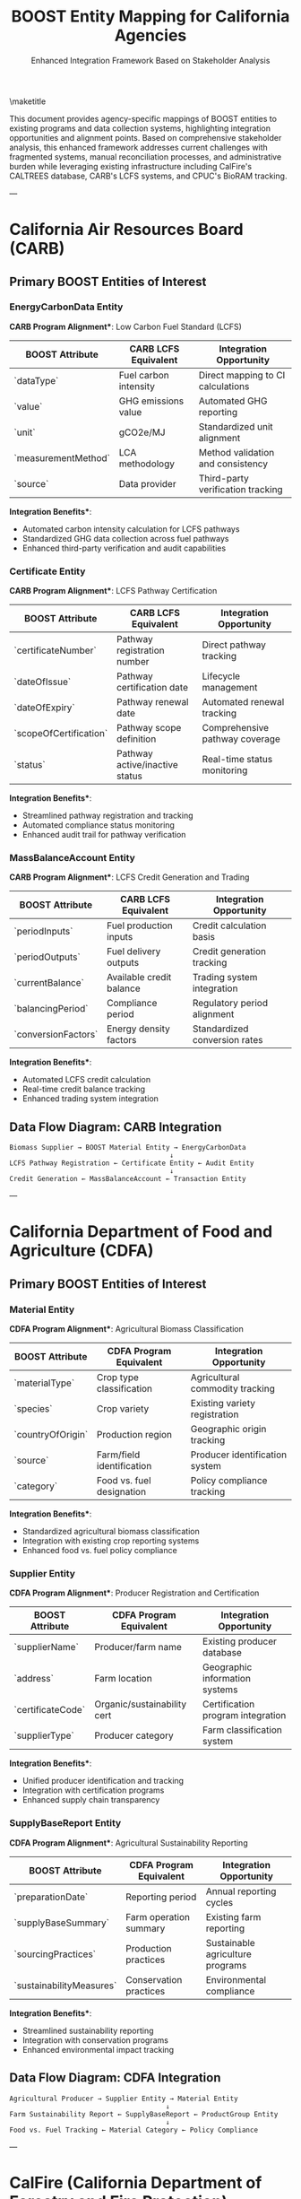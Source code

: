 #+LATEX_CLASS_OPTIONS: [title=small,preset=opensansnote,par=skip]
#+LATEX_HEADER: \usepackage{phfnote}
#+LATEX_HEADER: \usepackage{amsmath}
#+OPTIONS: toc:nil author:nil
#+TITLE: BOOST Entity Mapping for California Agencies
#+SUBTITLE: Enhanced Integration Framework Based on Stakeholder Analysis

\maketitle

This document provides agency-specific mappings of BOOST entities to existing programs and data collection systems, highlighting integration opportunities and alignment points. Based on comprehensive stakeholder analysis, this enhanced framework addresses current challenges with fragmented systems, manual reconciliation processes, and administrative burden while leveraging existing infrastructure including CalFire's CALTREES database, CARB's LCFS systems, and CPUC's BioRAM tracking.


---

* California Air Resources Board (CARB)

** Primary BOOST Entities of Interest

*** **EnergyCarbonData Entity**
*CARB Program Alignment**: Low Carbon Fuel Standard (LCFS)

| BOOST Attribute | CARB LCFS Equivalent | Integration Opportunity |
|-----------------|---------------------|------------------------|
| `dataType` | Fuel carbon intensity | Direct mapping to CI calculations |
| `value` | GHG emissions value | Automated GHG reporting |
| `unit` | gCO2e/MJ | Standardized unit alignment |
| `measurementMethod` | LCA methodology | Method validation and consistency |
| `source` | Data provider | Third-party verification tracking |

*Integration Benefits**:
- Automated carbon intensity calculation for LCFS pathways
- Standardized GHG data collection across fuel pathways
- Enhanced third-party verification and audit capabilities

*** **Certificate Entity**
*CARB Program Alignment**: LCFS Pathway Certification

| BOOST Attribute | CARB LCFS Equivalent | Integration Opportunity |
|-----------------|---------------------|------------------------|
| `certificateNumber` | Pathway registration number | Direct pathway tracking |
| `dateOfIssue` | Pathway certification date | Lifecycle management |
| `dateOfExpiry` | Pathway renewal date | Automated renewal tracking |
| `scopeOfCertification` | Pathway scope definition | Comprehensive pathway coverage |
| `status` | Pathway active/inactive status | Real-time status monitoring |

*Integration Benefits**:
- Streamlined pathway registration and tracking
- Automated compliance status monitoring
- Enhanced audit trail for pathway verification

*** **MassBalanceAccount Entity**
*CARB Program Alignment**: LCFS Credit Generation and Trading

| BOOST Attribute | CARB LCFS Equivalent | Integration Opportunity |
|-----------------|---------------------|------------------------|
| `periodInputs` | Fuel production inputs | Credit calculation basis |
| `periodOutputs` | Fuel delivery outputs | Credit generation tracking |
| `currentBalance` | Available credit balance | Trading system integration |
| `balancingPeriod` | Compliance period | Regulatory period alignment |
| `conversionFactors` | Energy density factors | Standardized conversion rates |

*Integration Benefits**:
- Automated LCFS credit calculation
- Real-time credit balance tracking
- Enhanced trading system integration

** **Data Flow Diagram: CARB Integration**
#+BEGIN_SRC text
Biomass Supplier → BOOST Material Entity → EnergyCarbonData
                                        ↓
LCFS Pathway Registration ← Certificate Entity ← Audit Entity
                                        ↓
Credit Generation ← MassBalanceAccount ← Transaction Entity
#+END_SRC

---

* California Department of Food and Agriculture (CDFA)

** Primary BOOST Entities of Interest

*** **Material Entity**
*CDFA Program Alignment**: Agricultural Biomass Classification

| BOOST Attribute | CDFA Program Equivalent | Integration Opportunity |
|-----------------|------------------------|------------------------|
| `materialType` | Crop type classification | Agricultural commodity tracking |
| `species` | Crop variety | Existing variety registration |
| `countryOfOrigin` | Production region | Geographic origin tracking |
| `source` | Farm/field identification | Producer identification system |
| `category` | Food vs. fuel designation | Policy compliance tracking |

*Integration Benefits**:
- Standardized agricultural biomass classification
- Integration with existing crop reporting systems
- Enhanced food vs. fuel policy compliance

*** **Supplier Entity**
*CDFA Program Alignment**: Producer Registration and Certification

| BOOST Attribute | CDFA Program Equivalent | Integration Opportunity |
|-----------------|------------------------|------------------------|
| `supplierName` | Producer/farm name | Existing producer database |
| `address` | Farm location | Geographic information systems |
| `certificateCode` | Organic/sustainability cert | Certification program integration |
| `supplierType` | Producer category | Farm classification system |

*Integration Benefits**:
- Unified producer identification and tracking
- Integration with certification programs
- Enhanced supply chain transparency

*** **SupplyBaseReport Entity**
*CDFA Program Alignment**: Agricultural Sustainability Reporting

| BOOST Attribute | CDFA Program Equivalent | Integration Opportunity |
|-----------------|------------------------|------------------------|
| `preparationDate` | Reporting period | Annual reporting cycles |
| `supplyBaseSummary` | Farm operation summary | Existing farm reporting |
| `sourcingPractices` | Production practices | Sustainable agriculture programs |
| `sustainabilityMeasures` | Conservation practices | Environmental compliance |

*Integration Benefits**:
- Streamlined sustainability reporting
- Integration with conservation programs
- Enhanced environmental impact tracking

** **Data Flow Diagram: CDFA Integration**
#+BEGIN_SRC text
Agricultural Producer → Supplier Entity → Material Entity
                                       ↓
Farm Sustainability Report ← SupplyBaseReport ← ProductGroup Entity
                                       ↓
Food vs. Fuel Tracking ← Material Category ← Policy Compliance
#+END_SRC

---

* CalFire (California Department of Forestry and Fire Protection)

** Primary BOOST Entities of Interest

*** **Material Entity**
*CalFire Program Alignment**: Forest Biomass and Fire Risk Reduction

| BOOST Attribute | CalFire Program Equivalent | Integration Opportunity |
|-----------------|---------------------------|------------------------|
| `materialType` | Biomass type (slash, chips) | Fire risk reduction materials |
| `species` | Tree species | Forest inventory data |
| `source` | Harvest unit/area | Timber harvest plan integration |
| `quantity` | Volume removed | Fire fuel reduction quantification |
| `countryOfOrigin` | Forest management unit | Geographic tracking |

*Integration Benefits**:
- Quantified fire risk reduction through biomass removal
- Integration with timber harvest planning
- Enhanced forest management tracking

*** **SupplyBaseReport Entity**
*CalFire Program Alignment**: Forest Management Planning

| BOOST Attribute | CalFire Program Equivalent | Integration Opportunity |
|-----------------|---------------------------|------------------------|
| `supplyBaseSummary` | Forest management summary | Existing management plans |
| `sourcingPractices` | Harvest practices | Best management practices |
| `sustainabilityMeasures` | Forest health metrics | Ecosystem monitoring |
| `publicationUrl` | Public plan documents | Transparency requirements |

*Integration Benefits**:
- Integration with forest management plans
- Enhanced public reporting and transparency
- Ecosystem health and fire risk assessment

*** **Organization Entity**
*CalFire Program Alignment**: Forest Operators and Contractors

| BOOST Attribute | CalFire Program Equivalent | Integration Opportunity |
|-----------------|---------------------------|------------------------|
| `name` | Contractor/operator name | Licensed operator registry |
| `role` | Operator type/classification | License category system |
| `certificateCode` | License/permit number | Existing licensing system |
| `scopeOfOperations` | Authorized activities | Permit scope definition |

*Integration Benefits**:
- Integration with contractor licensing system
- Enhanced operator performance tracking
- Streamlined permit and compliance monitoring

** **Data Flow Diagram: CalFire Integration**
#+BEGIN_SRC text
Forest Management Plan → SupplyBaseReport → Material Entity
                                         ↓
Fire Risk Reduction ← Biomass Removal ← Organization Entity
                                         ↓
Contractor Oversight ← License Tracking ← Audit Entity
#+END_SRC

---

* California Public Utilities Commission (CPUC)

** Primary BOOST Entities of Interest

*** **Transaction Entity**
*CPUC Program Alignment**: Renewable Energy Procurement Tracking

| BOOST Attribute | CPUC Program Equivalent | Integration Opportunity |
|-----------------|------------------------|------------------------|
| `transactionId` | Power purchase agreement ID | Contract tracking |
| `supplyingOrganizationId` | Biomass facility operator | Generator registration |
| `customerOrganizationId` | Utility purchaser | Utility identification |
| `transactionDate` | Energy delivery date | Real-time delivery tracking |

*Integration Benefits**:
- Comprehensive renewable energy procurement tracking
- Integration with power purchase agreement systems
- Enhanced utility compliance monitoring

*** **EnergyCarbonData Entity**
*CPUC Program Alignment**: Renewable Portfolio Standard (RPS) Reporting

| BOOST Attribute | CPUC Program Equivalent | Integration Opportunity |
|-----------------|------------------------|------------------------|
| `dataType` | Energy/emissions type | RPS compliance categories |
| `value` | Energy/carbon value | Renewable energy credits |
| `unit` | MWh, gCO2e | Standard energy units |
| `measurementMethod` | Verification method | Third-party verification |

*Integration Benefits**:
- Automated RPS compliance reporting
- Enhanced renewable energy tracking
- Improved carbon accounting for utilities

*** **VerificationStatement Entity**
*CPUC Program Alignment**: Third-Party Verification Requirements

| BOOST Attribute | CPUC Program Equivalent | Integration Opportunity |
|-----------------|------------------------|------------------------|
| `verificationDate` | Verification period | Annual compliance cycles |
| `issuingBody` | Verification organization | Approved verifier registry |
| `scope` | Verification scope | RPS compliance categories |
| `transactionBatchId` | Energy delivery batch | Renewable energy tracking |

*Integration Benefits**:
- Streamlined third-party verification
- Integration with approved verifier programs
- Enhanced audit trail for compliance

** **Data Flow Diagram: CPUC Integration**
#+BEGIN_SRC text
Biomass Generator → Organization Entity → Transaction Entity
                                       ↓
Utility Procurement ← Customer Entity ← EnergyCarbonData
                                       ↓
RPS Compliance ← VerificationStatement ← Audit Entity
#+END_SRC

---

* California Department of Conservation

** Primary BOOST Entities of Interest

*** **Material Entity**
*Conservation Program Alignment**: Biomass Resource Assessment and Mapping

| BOOST Attribute | Conservation Program Equivalent | Integration Opportunity |
|-----------------|-------------------------------|------------------------|
| `materialType` | Biomass resource classification | Comprehensive resource inventory |
| `species` | Resource species identification | Biodiversity and resource mapping |
| `countryOfOrigin` | Resource origin tracking | Geographic resource distribution |
| `quantity` | Resource volume assessment | Quantitative resource analysis |
| `source` | Resource location data | GIS-based resource mapping |

*Integration Benefits**:
- Standardized biomass resource classification and inventory
- Integration with existing geological and resource mapping databases
- Enhanced cross-jurisdictional resource planning and coordination

*** **GeographicData Entity**
*Conservation Program Alignment**: Resource Mapping and Environmental Assessment

| BOOST Attribute | Conservation Program Equivalent | Integration Opportunity |
|-----------------|-------------------------------|------------------------|
| `coordinates` | Geographic coordinates | GIS mapping integration |
| `region` | Resource management area | Administrative boundary alignment |
| `jurisdiction` | Regulatory jurisdiction | Multi-agency coordination |
| `landUse` | Land use classification | Environmental impact assessment |
| `environmentalZone` | Ecological zone mapping | Habitat and resource protection |

*Integration Benefits**:
- Comprehensive geographic resource mapping
- Integration with environmental permitting systems
- Enhanced cross-jurisdictional resource planning

*** **Organization Entity**
*Conservation Program Alignment**: Environmental Permitting and Compliance

| BOOST Attribute | Conservation Program Equivalent | Integration Opportunity |
|-----------------|-------------------------------|------------------------|
| `name` | Permit holder/applicant name | Permit tracking system |
| `role` | Organization type/classification | Permit category alignment |
| `certificateCode` | Permit/license number | Existing permitting database |
| `scopeOfOperations` | Permitted activities | Environmental compliance scope |
| `contactInformation` | Permit holder contact | Regulatory communication |

*Integration Benefits**:
- Streamlined environmental permitting processes
- Integration with existing permit tracking systems
- Enhanced compliance monitoring and reporting

*** **SupplyBaseReport Entity**
*Conservation Program Alignment**: Environmental Impact Assessment

| BOOST Attribute | Conservation Program Equivalent | Integration Opportunity |
|-----------------|-------------------------------|------------------------|
| `preparationDate` | Assessment reporting period | Environmental review cycles |
| `supplyBaseSummary` | Resource impact summary | Environmental impact analysis |
| `sourcingPractices` | Resource extraction practices | Environmental compliance |
| `sustainabilityMeasures` | Conservation measures | Mitigation and protection |
| `publicationUrl` | Public document access | Transparency requirements |

*Integration Benefits**:
- Comprehensive environmental impact tracking
- Integration with environmental review processes
- Enhanced public transparency and reporting

** **Data Flow Diagram: Conservation Integration**
#+BEGIN_SRC text
Resource Assessment → Material Entity → GeographicData Entity
                                     ↓
Environmental Permitting ← Organization Entity ← SupplyBaseReport Entity
                                     ↓
Cross-Jurisdictional Planning ← Resource Mapping ← Environmental Impact Assessment
#+END_SRC

---

* CalRecycle (Department of Resources Recycling and Recovery)

** Primary BOOST Entities of Interest

*** **Material Entity**
*CalRecycle Program Alignment**: Waste Stream Classification and Tracking

| BOOST Attribute | CalRecycle Program Equivalent | Integration Opportunity |
|-----------------|------------------------------|------------------------|
| `materialType` | Waste material classification | RDRS material categories |
| `species` | Waste source identification | Waste stream origin tracking |
| `category` | Waste vs. recyclable designation | Waste diversion classification |
| `quantity` | Waste volume measurement | RDRS quantity reporting |
| `source` | Waste generator identification | Facility tracking system |

*Integration Benefits**:
- Automated waste stream classification and tracking
- Integration with existing RDRS reporting requirements
- Enhanced waste diversion and recycling program monitoring

*** **Transaction Entity**
*CalRecycle Program Alignment**: Waste-to-Energy and Recycling Flow Tracking

| BOOST Attribute | CalRecycle Program Equivalent | Integration Opportunity |
|-----------------|------------------------------|------------------------|
| `transactionId` | Waste transfer tracking ID | RDRS transaction logging |
| `supplyingOrganizationId` | Waste generator ID | Facility registration system |
| `customerOrganizationId` | Waste processor/facility ID | Permitted facility tracking |
| `transactionDate` | Waste transfer date | Real-time waste flow monitoring |
| `productGroupId` | Waste stream category | Material recovery classification |

*Integration Benefits**:
- Comprehensive waste-to-energy pathway tracking
- Integration with existing waste transfer systems
- Enhanced circular economy flow monitoring

*** **MassBalanceAccount Entity**
*CalRecycle Program Alignment**: Circular Economy and Material Recovery Tracking

| BOOST Attribute | CalRecycle Program Equivalent | Integration Opportunity |
|-----------------|------------------------------|------------------------|
| `periodInputs` | Waste inputs by category | RDRS input tracking |
| `periodOutputs` | Recovered materials/energy | Material recovery reporting |
| `currentBalance` | Available recycled content | Circular economy tracking |
| `balancingPeriod` | Reporting period | RDRS compliance cycles |
| `conversionFactors` | Recovery efficiency rates | Material processing metrics |

*Integration Benefits**:
- Automated circular economy accounting
- Real-time material recovery tracking
- Enhanced waste diversion reporting

*** **SupplyBaseReport Entity**
*CalRecycle Program Alignment**: Waste Diversion and Sustainability Reporting

| BOOST Attribute | CalRecycle Program Equivalent | Integration Opportunity |
|-----------------|------------------------------|------------------------|
| `preparationDate` | Reporting period | Annual waste diversion reports |
| `supplyBaseSummary` | Waste stream analysis | Waste characterization studies |
| `sourcingPractices` | Waste reduction practices | Source reduction programs |
| `sustainabilityMeasures` | Diversion rate metrics | Waste diversion targets |
| `publicationUrl` | Public reporting documents | Transparency requirements |

*Integration Benefits**:
- Streamlined waste diversion reporting
- Integration with sustainability programs
- Enhanced public transparency and accountability

** **Data Flow Diagram: CalRecycle Integration**
#+BEGIN_SRC text
Waste Generator → Material Entity → Transaction Entity
                                  ↓
Waste Processing ← MassBalanceAccount ← SupplyBaseReport Entity
                                  ↓
RDRS Reporting ← Circular Economy Tracking ← Waste Diversion Programs
#+END_SRC

---

* Cross-Agency Integration Opportunities

** **Shared Entity Benefits**

*** **Organization Entity**
- **CARB**: LCFS pathway operators
- **CDFA**: Agricultural producers
- **CalFire**: Forest contractors
- **CPUC**: Utility companies and generators
- **Conservation**: Environmental permit holders and resource developers
- **CalRecycle**: Waste generators and processing facilities
- **Integration Benefit**: Unified organization registry across all agencies

*** **Certificate Entity**
- **CARB**: Pathway certifications
- **CDFA**: Organic/sustainability certifications
- **CalFire**: Forest management certifications
- **CPUC**: Renewable energy certifications
- **Conservation**: Environmental permits and resource development approvals
- **CalRecycle**: Waste facility permits and recycling certifications
- **Integration Benefit**: Comprehensive certification tracking system

*** **Audit Entity**
- **CARB**: LCFS compliance audits
- **CDFA**: Farm inspection audits
- **CalFire**: Forest management audits
- **CPUC**: Utility compliance audits
- **Conservation**: Environmental compliance audits
- **CalRecycle**: Waste facility compliance audits
- **Integration Benefit**: Coordinated audit scheduling and reporting

** **Data Sharing Opportunities**

*** **Biomass Material Tracking**
- **Source**: CalFire (forest management), CDFA (agricultural), and CalRecycle (waste streams)
- **Assessment**: Conservation (resource mapping and environmental impact)
- **Processing**: CARB (fuel production) and CPUC (energy generation)
- **Benefit**: Complete biomass lifecycle tracking from source to end use with environmental oversight

*** **Compliance Coordination**
- **Environmental**: CARB GHG requirements and Conservation environmental permits
- **Agricultural**: CDFA sustainability requirements
- **Forest**: CalFire management requirements
- **Energy**: CPUC renewable requirements
- **Waste**: CalRecycle waste diversion and recycling requirements
- **Benefit**: Streamlined multi-agency compliance reporting across all sectors

*** **Economic Impact Assessment**
- **Rural Development**: CDFA agricultural benefits
- **Forest Economy**: CalFire contractor economics
- **Energy Markets**: CPUC utility cost tracking
- **Climate Benefits**: CARB emissions reductions
- **Resource Development**: Conservation economic impact of resource utilization
- **Circular Economy**: CalRecycle waste diversion economic benefits
- **Benefit**: Comprehensive economic and environmental impact analysis across all sectors

This mapping demonstrates how BOOST can serve as a unified data infrastructure supporting all six California agency programs while maintaining agency-specific requirements and priorities, creating comprehensive coverage from resource assessment through waste management and environmental protection.

